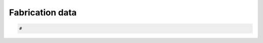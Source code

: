 .. _nest-fabrication:

********************************************************************************
Fabrication data
********************************************************************************

.. contents::


.. code-block:: python

    #
